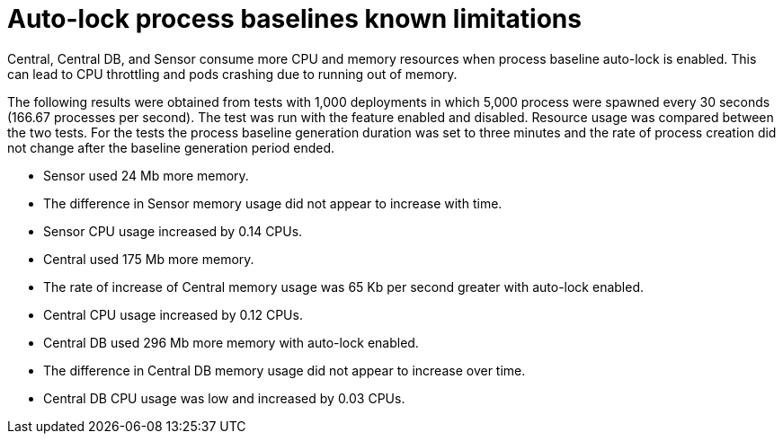 // Module included in the following assemblies:
//
// * operating/evaluate-security-risks.adoc
:_mod-docs-content-type: CONCEPT
[id="auto-lock-process-baselines-known-limitations_{context}"]
= Auto-lock process baselines known limitations

[role="_abstract"]
Central, Central DB, and Sensor consume more CPU and memory resources when process baseline auto-lock is enabled. This can lead to CPU throttling and pods crashing due to running out of memory.

The following results were obtained from tests with 1,000 deployments in which 5,000 process were spawned every 30 seconds (166.67 processes per second). The test was run with the feature enabled and disabled. Resource usage was compared between the two tests. For the tests the process baseline generation duration was set to three minutes and the rate of process creation did not change after the baseline generation period ended.

* Sensor used 24 Mb more memory.
* The difference in Sensor memory usage did not appear to increase with time.
* Sensor CPU usage increased by 0.14 CPUs.
* Central used 175 Mb more memory.
* The rate of increase of Central memory usage was 65 Kb per second greater with auto-lock enabled.
* Central CPU usage increased by 0.12 CPUs.
* Central DB used 296 Mb more memory with auto-lock enabled.
* The difference in Central DB memory usage did not appear to increase over time.
* Central DB CPU usage was low and increased by 0.03 CPUs.
